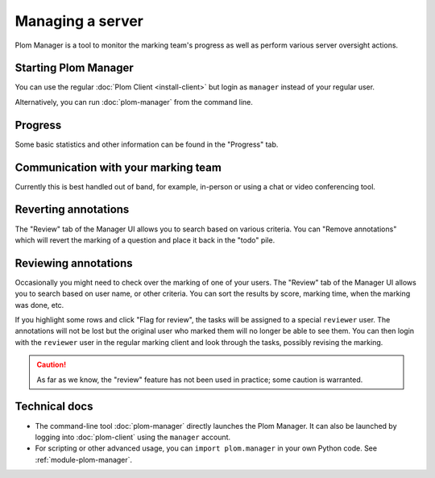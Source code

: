 .. Plom documentation
   Copyright 2020-2022 Colin B. Macdonald
   SPDX-License-Identifier: AGPL-3.0-or-later


Managing a server
=================

Plom Manager is a tool to monitor the marking team's progress as well
as perform various server oversight actions.


Starting Plom Manager
----------------------

You can use the regular :doc:`Plom Client <install-client>`
but login as ``manager`` instead of your regular user.

Alternatively, you can run :doc:`plom-manager` from the command line.


Progress
--------

Some basic statistics and other information can be found in the
"Progress" tab.



Communication with your marking team
------------------------------------

Currently this is best handled out of band, for example, in-person or
using a chat or video conferencing tool.


Reverting annotations
---------------------

The "Review" tab of the Manager UI allows you to search based on
various criteria.
You can "Remove annotations" which will revert the marking of a
question and place it back in the "todo" pile.


Reviewing annotations
---------------------

Occasionally you might need to check over the marking of one of your
users.
The "Review" tab of the Manager UI allows you to search based on user
name, or other criteria.
You can sort the results by score, marking time, when the marking was
done, etc.

If you highlight some rows and click "Flag for review", the tasks
will be assigned to a special ``reviewer`` user.
The annotations will not be lost but the original user who marked them
will no longer be able to see them.
You can then login with the ``reviewer`` user in the regular marking
client and look through the tasks, possibly revising the marking.

.. caution::

   As far as we know, the "review" feature has not been used in
   practice; some caution is warranted.


Technical docs
--------------

* The command-line tool :doc:`plom-manager` directly launches the Plom
  Manager.  It can also be launched by logging into :doc:`plom-client`
  using the ``manager`` account.

* For scripting or other advanced usage, you can ``import plom.manager``
  in your own Python code.  See :ref:`module-plom-manager`.
